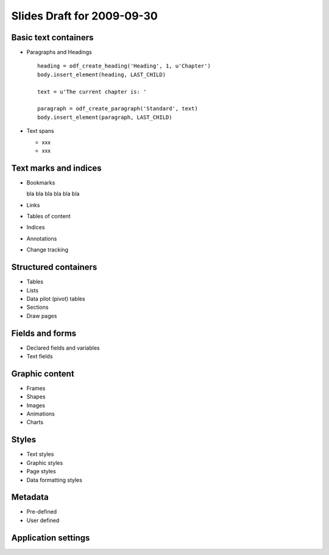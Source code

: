.. Copyright (c) 2009 Ars Aperta, Itaapy, Pierlis, Talend.
   
   Authors: Hervé Cauwelier <herve@itaapy.com>
            Jean-Marie Gouarné <jean-marie.gouarne@arsaperta.com>
            Luis Belmar-Letelier <luis@itaapy.com>
   
   This file is part of Lpod (see: http://lpod-project.org).
   Lpod is free software; you can redistribute it and/or modify it under
   the terms of either:
   
   a) the GNU General Public License as published by the Free Software
      Foundation, either version 3 of the License, or (at your option)
      any later version.
      Lpod is distributed in the hope that it will be useful,
      but WITHOUT ANY WARRANTY; without even the implied warranty of
      MERCHANTABILITY or FITNESS FOR A PARTICULAR PURPOSE.  See the
      GNU General Public License for more details.
      You should have received a copy of the GNU General Public License
      along with Lpod.  If not, see <http://www.gnu.org/licenses/>.
   
   b) the Apache License, Version 2.0 (the "License");
      you may not use this file except in compliance with the License.
      You may obtain a copy of the License at
      http://www.apache.org/licenses/LICENSE-2.0

############################
Slides Draft for 2009-09-30
############################

Basic text containers
=====================

- Paragraphs and Headings
  ::

     heading = odf_create_heading('Heading', 1, u'Chapter')
     body.insert_element(heading, LAST_CHILD)

     text = u'The current chapter is: '

     paragraph = odf_create_paragraph('Standard', text)
     body.insert_element(paragraph, LAST_CHILD)

- Text spans

  - xxx
  - xxx

Text marks and indices
======================

- Bookmarks

  bla bla bla bla bla bla

- Links
- Tables of content
- Indices
- Annotations
- Change tracking

Structured containers
=====================

- Tables
- Lists
- Data pilot (pivot) tables
- Sections
- Draw pages

Fields and forms
================

- Declared fields and variables
- Text fields

Graphic content
===============

- Frames
- Shapes
- Images
- Animations
- Charts

Styles
======

- Text styles
- Graphic styles
- Page styles
- Data formatting styles

Metadata
========

- Pre-defined
- User defined

Application settings
====================



